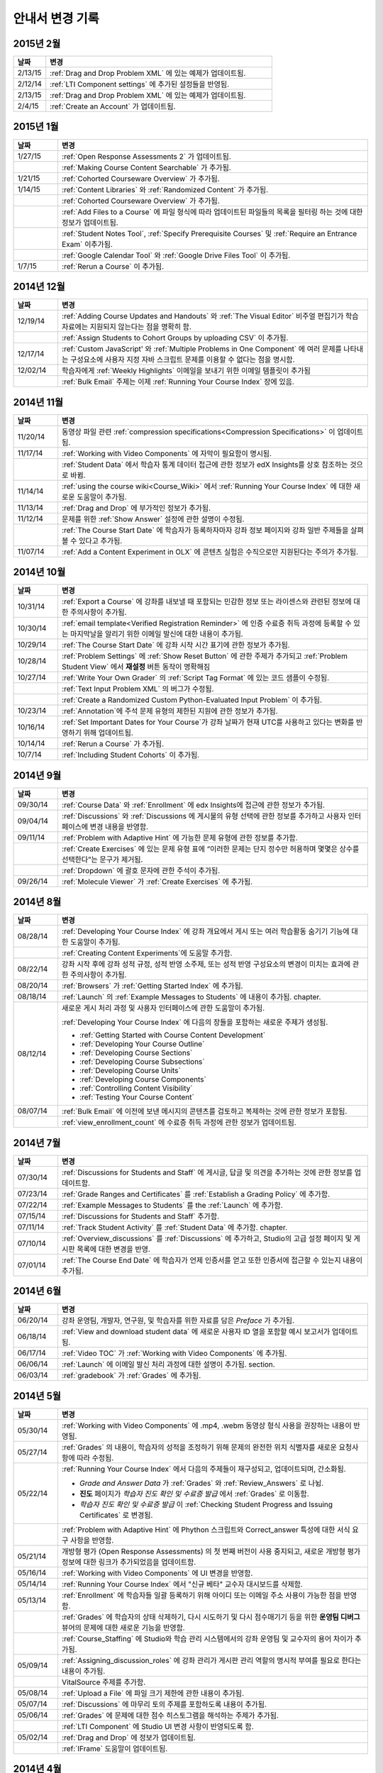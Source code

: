 ############
안내서 변경 기록
############

*****************
2015년 2월
*****************

.. list-table::
   :widths: 10 70
   :header-rows: 1

   * - 날짜
     - 변경
   * - 2/13/15
     - :ref:`Drag and Drop Problem XML` 에 있는 예제가 업데이트됨.
   * - 2/12/14
     - :ref:`LTI Component settings` 에 추가된 설정들을 반영됨.
   * - 2/13/15
     - :ref:`Drag and Drop Problem XML` 에 있는 예제가 업데이트됨.
   * - 2/4/15
     - :ref:`Create an Account` 가 업데이트됨.

*****************
2015년 1월
*****************

.. list-table::
   :widths: 10 70
   :header-rows: 1

   * - 날짜
     - 변경
   * - 1/27/15
     - :ref:`Open Response Assessments 2` 가 업데이트됨.
   * -
     - :ref:`Making Course Content Searchable` 가 추가됨.
   * - 1/21/15
     - :ref:`Cohorted Courseware Overview` 가 추가됨.
   * - 1/14/15
     - :ref:`Content Libraries` 와 :ref:`Randomized Content` 가 추가됨.
   * - 
     - :ref:`Cohorted Courseware Overview` 가 추가됨.
   * -      
     - :ref:`Add Files to a Course` 에 파일 형식에 따라 업데이트된 파일들의 목록을 필터링 하는 것에 대한 정보가 업데이트됨.
   * - 
     - :ref:`Student Notes Tool`, :ref:`Specify Prerequisite Courses` 및
       :ref:`Require an Entrance Exam` 이추가됨.
   * - 
     - :ref:`Google Calendar Tool` 와 :ref:`Google Drive Files
       Tool` 이 추가됨.
   * - 1/7/15
     - :ref:`Rerun a Course` 이 추가됨.

*****************
2014년 12월
*****************

.. list-table::
   :widths: 10 70
   :header-rows: 1

   * - 날짜
     - 변경
   * - 12/19/14
     - :ref:`Adding Course Updates and Handouts` 와 :ref:`The Visual
       Editor` 비주얼 편집기가 학습 자료에는 지원되지 않는다는 점을 명확히 함.
   * - 
     - :ref:`Assign Students to Cohort Groups by uploading CSV` 이 추가됨.     
   * - 12/17/14
     - :ref:`Custom JavaScript' 와 :ref:`Multiple Problems in One
       Component` 에 여러 문제를 나타내는 구성요소에 사용자 지정 자바 스크립트 문제를 이용할 수 없다는 점을 명시함.
   * - 12/02/14
     - 학습자에게 :ref:`Weekly Highlights` 이메일을 보내기 위한 이메일 템플릿이 추가됨
   * - 
     - :ref:`Bulk Email` 주제는 이제 :ref:`Running Your Course Index` 장에 있음.

*****************
2014년 11월
*****************

.. list-table::
   :widths: 10 70
   :header-rows: 1

   * - 날짜
     - 변경
   * - 11/20/14
     - 동영상 파일 관련 :ref:`compression specifications<Compression
       Specifications>` 이 업데이트됨.
   * - 11/17/14
     - :ref:`Working with Video Components` 에 자막이 필요함이 명시됨.
   * -
     - :ref:`Student Data` 에서 학습자 통계 데이터 접근에 관한 정보가 edX Insights를 상호 참조하는 것으로 바뀜.
   * - 11/14/14
     - :ref:`using the course wiki<Course_Wiki>` 에서 :ref:`Running Your Course Index` 에 대한 새로운 도움말이 추가됨.
   * - 11/13/14
     - :ref:`Drag and Drop` 에 부가적인 정보가 추가됨.
   * - 11/12/14
     - 문제를 위한 :ref:`Show Answer` 설정에 관한 설명이 수정됨.
   * - 
     - :ref:`The Course Start Date` 에 학습자가 등록하자마자 강좌 정보 페이지와 강좌 일반 주제들을 살펴볼 수 있다고 추가됨.
   * - 11/07/14
     - :ref:`Add a Content Experiment in OLX` 에 콘텐츠 실험은 수직으로만 지원된다는 주의가 추가됨.
       
*****************
2014년 10월
*****************

.. list-table::
   :widths: 10 70
   :header-rows: 1

   * - 날짜
     - 변경
   * - 10/31/14
     - :ref:`Export a Course` 에 강좌를 내보낼 때 포함되는 민감한 정보 또는 라이센스와 관련된 정보에 대한 주의사항이 추가됨.
   * - 10/30/14
     - :ref:`email template<Verified Registration Reminder>` 에 인증 수료증 취득 과정에 등록할 수 있는 마지막날을 알리기 위한 이메일 발신에 대한 내용이 추가됨.
   * - 10/29/14
     - :ref:`The Course
       Start Date` 에 강좌 시작 시간 표기에 관한 정보가 추가됨.
   * - 10/28/14
     - :ref:`Problem Settings` 에 :ref:`Show Reset Button` 에 관한 주제가 추가되고
       :ref:`Problem Student View` 에서 **재설정** 버튼 동작이 명확해짐 
   * - 10/27/14
     - :ref:`Write Your Own Grader` 의 :ref:`Script Tag Format` 에 있는 코드 샘플이 수정됨.
   * - 
     - :ref:`Text Input Problem XML` 의 버그가 수정됨.
   * -
     - :ref:`Create a Randomized Custom Python-Evaluated Input Problem` 이 추가됨.
   * - 10/23/14
     - :ref:`Annotation`에 주석 문제 유형의 제한된 지원에 관한 정보가 추가됨.
   * - 10/16/14
     - :ref:`Set Important Dates for Your Course`가 강좌 날짜가 현재 UTC를 사용하고 있다는 변화를 반영하기 위해 업데이트됨.
   * - 10/14/14
     - :ref:`Rerun a Course` 가 추가됨.
   * - 10/7/14
     - :ref:`Including Student Cohorts` 이 추가됨.
       
*****************
2014년 9월
*****************

.. list-table::
   :widths: 10 70
   :header-rows: 1

   * - 날짜
     - 변경
   * - 09/30/14
     - :ref:`Course Data` 와 :ref:`Enrollment` 에 edx Insights에 접근에 관한 정보가 추가됨.
   * - 09/04/14
     - :ref:`Discussions` 와 :ref:`Discussions 에 게시물의 유형 선택에 관한 정보를 추가하고 사용자 인터페이스에 변경 내용을 반영함.
   * - 09/11/14
     - :ref:`Problem with Adaptive Hint` 에 가능한 문제 유형에 관한 정보를 추가함.
   * - 
     - :ref:`Create Exercises` 에 있는 문제 유형 표에 “이러한 문제는 단지 정수만 허용하며 몇몇은 상수를 선택한다”는 문구가 제거됨. 
   * - 
     - :ref:`Dropdown` 에 괄호 문자에 관한 주석이 추가됨.
   * - 09/26/14
     - :ref:`Molecule Viewer` 가 :ref:`Create Exercises` 에 추가됨.

**************
2014년 8월
**************

.. list-table::
   :widths: 10 70
   :header-rows: 1

   * - 날짜
     - 변경
   * - 08/28/14
     - :ref:`Developing Your Course Index` 에
       강좌 개요에서 게시 또는 여러 학습활동 숨기기 기능에 대한 도움말이 추가됨.
       
   * - 
     - :ref:`Creating Content Experiments`에 도움말 추가함.
   * - 08/22/14
     - 강좌 시작 후에 강좌 성적 규정, 성적 반영 소주제, 또는 성적 반영 구성요소의 변경이 미치는 효과에 관한 주의사항이  추가됨. 
   * - 08/20/14
     - :ref:`Browsers` 가  :ref:`Getting Started Index` 에 추가됨.
   * - 08/18/14
     - :ref:`Launch` 의 :ref:`Example Messages to Students` 에 내용이 추가됨.
       chapter.
   * - 08/12/14
     - 새로운 게시 처리 과정 및 사용자 인터페이스에 관한 도움말이 추가됨.

       :ref:`Developing Your Course Index` 에 다음의 장들을 포함하는 새로운 주제가 생성됨.

       * :ref:`Getting Started with Course Content Development`
       * :ref:`Developing Your Course Outline`
       * :ref:`Developing Course Sections`
       * :ref:`Developing Course Subsections`
       * :ref:`Developing Course Units`
       * :ref:`Developing Course Components`
       * :ref:`Controlling Content Visibility`
       * :ref:`Testing Your Course Content`

   * - 08/07/14
     - :ref:`Bulk Email` 에 이전에 보낸 메시지의 콘텐츠를 검토하고 복제하는 것에 관한 정보가 포함됨.
   * - 
     - :ref:`view_enrollment_count` 에 수료증 취득 과정에 관한 정보가 업데이트됨.
     

.. 참고::
 링크로 연결된 주제가 변경되면, 변경 전 내용은 볼 수 없는 경우도 있다.



***********
2014년 7월
***********

.. list-table::
   :widths: 10 70
   :header-rows: 1

   * - 날짜
     - 변경
   * - 07/30/14
     - :ref:`Discussions for Students and Staff` 에 게시글, 답글 및 의견을 추가하는 것에 관한 정보를 업데이트함. 
   * - 07/23/14
     - :ref:`Grade Ranges and Certificates` 를   :ref:`Establish a Grading Policy` 에 추가함.
   * - 07/22/14
     - :ref:`Example Messages to Students` 를 the :ref:`Launch` 에 추가함.
   * - 07/15/14
     - :ref:`Discussions for Students and Staff` 추가함.
   * - 07/11/14
     - :ref:`Track Student Activity` 를 :ref:`Student Data` 에 추가함.
       chapter.
   * - 07/10/14
     - :ref:`Overview_discussions` 를 :ref:`Discussions` 에 추가하고, Studio의 고급 설정 페이지 및 게시판 목록에 대한 변경을 반영.
   * - 07/01/14
     - :ref:`The Course End Date` 에 학습자가 언제 인증서를 얻고 또한 인증서에 접근할 수 있는지 내용이 추가됨.
   


***********
2014년 6월
***********

.. list-table::
   :widths: 10 70
   :header-rows: 1

   * - 날짜
     - 변경
   * - 06/20/14
     - 강좌 운영팀, 개발자, 연구원, 및 학습자를 위한 자료를 담은 `Preface` 가 추가됨.
   * - 06/18/14    
     - :ref:`View and download student data` 에 새로운 사용자 ID 열을 포함할 예시 보고서가 업데이트됨.
   * - 06/17/14   
     - :ref:`Video TOC` 가  :ref:`Working with Video Components` 에 추가됨.
   * - 06/06/14   
     - :ref:`Launch` 에 이메일 발신 처리 과정에 대한 설명이 추가됨.
       section.
   * - 06/03/14   
     - :ref:`gradebook` 가 :ref:`Grades` 에 추가됨.



***********
2014년 5월
***********

.. list-table::
   :widths: 10 70
   :header-rows: 1

   * - 날짜
     - 변경
   * - 05/30/14
     - :ref:`Working with Video Components` 에  .mp4, .webm 동영상 형식 사용을 권장하는 내용이 반영됨.
       
   * - 05/27/14
     - :ref:`Grades` 의 내용이, 학습자의 성적을 조정하기 위해 문제의 완전한 위치 식별자를 새로운 요청사항에 따라
       수정됨.
   * - 05/22/14
     - :ref:`Running Your Course Index` 에서 다음의 주제들이 재구성되고, 업데이트되며, 간소화됨.
       

       * *Grade and Answer Data* 가 
         :ref:`Grades` 와 :ref:`Review_Answers` 로 나뉨.
       * **진도** 페이지가
         *학습자 진도 확인 및 수료증 발급* 에서
         :ref:`Grades` 로 이동함.
       * *학습자 진도 확인 및 수료증 발급* 이 
         :ref:`Checking Student Progress and Issuing Certificates` 로 변경됨.

   * - 
     - :ref:`Problem with Adaptive Hint` 에
       Phython 스크립트와 Correct_answer 특성에 대한 서식 요구 사항을 반영함.
   * - 05/21/14
     - 개방형 평가 (Open Response Assessments) 의 첫 번째 버전이 사용 중지되고, 
       새로운 개방형 평가 정보에 대한 링크가 추가되었음을 업데이트함.
   * - 05/16/14
     - :ref:`Working with Video Components` 에 UI 변경을 반영함.
   * - 05/14/14
     - :ref:`Running Your Course Index` 에서
       "신규 베타" 교수자 대시보드를 삭제함.
   * - 05/13/14
     - :ref:`Enrollment` 에 학습자들 일괄 등록하기 위해
       아이디 또는 이메일 주소 사용이 가능한 점을 반영함.
   * - 
     - :ref:`Grades` 에 학습자의 상태 삭제하기, 다시 시도하기 및 다시 점수매기기 등을 위한
       **운영팀 디버그** 뷰어의 문제에 대한 새로운 기능을 반영함.
       
   * - 
     - :ref:`Course_Staffing` 에 Studio와 학습 관리 시스템에서의 강좌 운영팀 및 교수자의 용어 차이가 
       추가됨.
   * - 05/09/14
     - :ref:`Assigning_discussion_roles` 에 강좌 관리가 게시판 관리 역할의 명시적 부여를 
       필요로 한다는 내용이 추가됨.
   * - 
     - VitalSource 주제를 추가함.
   * - 05/08/14
     - :ref:`Upload a File` 에 파일 크기 제한에 관한 내용이 추가됨.
   * - 05/07/14
     - :ref:`Discussions` 에 마무리 토의 주제를 포함하도록 
       내용이 추가됨.
   * - 05/06/14
     - :ref:`Grades` 에 문제에 대한 점수 히스토그램을 해석하는 주제가 
       추가됨.
   * - 
     - :ref:`LTI Component` 에 Studio UI 변경 사항이 반영되도록 함.
   * - 05/02/14
     - :ref:`Drag and Drop` 에 정보가 업데이트됨.
   * - 
     - :ref:`IFrame` 도움말이 업데이트됨.


************
2014년 4월
************


.. list-table::
   :widths: 10 70
   :header-rows: 1

   * - 날짜
     - 변경
   * - 04/28/14
     - :ref:`Show or Hide the Course Wiki Page` 에 강좌 담당자가 위키 페이지를 숨긴 후에 위키 콘텐츠를 이용할 수 있다는 내용이 추가됨.
   * - 04/26/14
     - :ref:`Problem with Adaptive Hint` 에 XML 정보가 추가되며 라벨 정보가 업데이트됨.   
   * - 04/24/14
     - :ref:`Grades` 성적 보고서 및 학습자 진도 페이지 해석에 관한 주제가 포함됨.
   * -    
     - :ref:`Beta_Testing` 에 기능 변경사항이 반영됨. 
   * -
     - :ref:`Working with HTML Components` 에 HTML 구성요소 편집기에 대한 변경사항이 반영됨. 
   * - 04/23/14
     - :ref:`Exercises and Tools Index` 에 문제에 관한 정보가 재구성됨.
   * - 04/23/14
     - :ref:`Student Data` 에 언어 수집 및 학습자 위치 데이터에 관한 더 많은 정보가 추가됨. 
   * - 04/22/14
     - :ref:`Bulk Email` 에 강좌 이메일을 받지 않을 수 있는 선택사항에 대한 정보가 추가됨.
   * - 
     - :ref:`Discussions` 에 “게시판 범주 만들기(Create Discussion Categories)” 단계가 수정됨. 
   * - 
     - the :ref:`Enrollment` 에 기능의 변경사항을 반영함.
   * - 04/16/14
     - :ref:`Working with Video Components` 에 “추가 언어 자막(Transcripts in Additional Languages)”이 업데이트됨.
   * -  
     - :ref:`Multiple Choice` 문제에 새로운 기능을 지원하기 위한 다음 주제들이 추가됨.
       * :ref:`Shuffle Answers in a Multiple Choice Problem`
       * :ref:`Targeted Feedback in a Multiple Choice Problem`
       * :ref:`Answer Pools in a Multiple Choice Problem`
   * - 04/15/14
     - *강좌 시험해보기* 방법에 관한 주제가 포함되도록 *적용 결과
       미리 보기* 가 업데이트됨.
   * - 04/11/14
     - :ref:`Grades` 에 학습자 답안 분포 보고서 해석에 관한 주제가 포함됨. 
   * - 04/08/14
     - :ref:`Working with HTML Components` 장에 새로운 HTML 편집기가 반영됨. 
       
   * - 04/07/14
     - :ref:`Course Data`, :ref:`Enrollment` 가 업데이트됨. 
   * - 04/03/14
     - :ref:`Adding Pages to a Course` 에 :ref:`Show or Hide the Course Wiki Page` 에 추가됨.
   * - 04/02/14
     -  *Course Index* 와 *Creating Course Content Index* 새로운 강좌를 개발하는 과정을 더 잘 설명하도록 업데이트됨.
   * - 04/01/14 
     - :ref:`Establish a Grading Policy` 에 채점이 소주제에만 적용된다는 점을 강조함.
   * - 
     - :ref:`Releasing Your Course Index` 에 :ref:`Launch` 가 포함됨.
   

************
2014년 3월
************

.. list-table::
   :widths: 10 70
   :header-rows: 1

   * - 날짜
     - 변경  
   * - 03/31/14 
     - :ref:`Grades` 에
       :ref:`Review_Answers` 가 추가됨.
   * - 03/27/14
     - :ref:`Adding Pages to a Course` 에
       강좌의 기능 변경 내용이 반영됨.
   * - 03/27/14
     - :ref:`Beta_Testing` 에 새로운 “일괄 추가” 기능 설명이 포함됨.
   * - 03/19/14
     - :ref:`Beta_Testing`, :ref:`Discussions`,
       :ref:`Grades` 및 :ref:`Student Data` 에 새로운 교수자 대시보드에 대한 변경 사항이 포함됨.
   * - 03/17/14
     - 본 안내서가 다음 주요 주제들로 재구성됨. 

       * :ref:`Getting Started Index`

       * Building a Course Index

       * :ref:`Creating Course Content Index`

       * :ref:`Exercises and Tools Index`

       * :ref:`Releasing Your Course Index`

       * :ref:`Running Your Course Index`

       * :ref:`Information for Your Students Index`

   * - 03/10/14
     - 강좌 요약 페이지를 설정하는 것에 관한 정보가 다음 주제들에 추가됨.

       * :ref:`The Course Start Date`

       * :ref:`The Course End Date`

       * :ref:`Add a Course Image`

       * :ref:`Add a Course Video`

       * :ref:`Describe Your Course`

   

****************
2014년 2월
****************

.. list-table::
   :widths: 10 70
   :header-rows: 1

   * - 날짜
     - 변경 
   * - 02/25/14
     - :ref:`Add Files to a Course` 외부 URL 기능을 포함하도록 업데이트됨.
       
   * -
     - :ref:`Add a Link to a File` 와 :ref:`Add an Image to an HTML
       Component` 에 파일의 Embed URL을 사용해야 함이 명시됨.
   * - 02/24/14
     - :ref:`Getting Started with edX` 가 새로 만들어짐.
   * -
     - :ref:`Add a Course Video` 가 업데이트됨.
   * - 02/21/14
     - :ref:`Beta_Testing` 가 추가됨.
   * - 02/19/14
     - :ref:`Import LaTeX Code` 에 새로운 작업 과정과 Latex HTML 구성요소를 생성하기 위한  
       UI 변경이 반영됨.
   * - 02/18/14
     - :ref:`Establish a Grading 
       Policy` 에 개선 사항이 업데이트됨.
   * - 02/14/14
     - :ref:`Additional Transcripts` 이 :ref:`Working with Video
       Components` 에 추가되고, :ref:`Video Advanced Options` 가 업데이트됨.
   * -
     - :ref:`Course Data`, :ref:`Course_Staffing` 및
       :ref:`Enrollment` 가 추가됨.
   * - 02/11/14
     - :ref:`Gene Explorer` 가 추가되고 :ref:`Periodic Table`
       및 :ref:`Molecule Editor` 가 업데이트됨.
   * - 02/07/14
     - :ref:`Full Screen Image` 가 추가됨.
   * - 02/06/14
     - :ref:`Periodic Table` 및 :ref:`Molecule Editor` 가 추가됨.
   * - 02/05/14
     - :ref:`Set the Advertised Start Date` 가 추가됨.
   * - 02/04/14
     - :ref:`Student Data` 와 :ref:`Grades` 가 추가됨.
   * - 
     - :ref:`Multiple Choice and
       Numerical Input` 와 :ref:`Protein Builder` 가 추가됨.
   

**************
2014년 1월
**************

.. list-table::
   :widths: 10 70
   :header-rows: 1

   * - 날짜
     - 변경  
   * - 01/29/2014
     - :ref:`Google Instant Hangout` 이 추가됨.
   * - 01/24/2014
     - :ref:`Discussions` 와 :ref:`Guidance for Discussion
       Moderators` 이 추가됨.
   * - 
     - :ref:`Zooming image` 에 더 구체적인 지침사항이 추가됨.
   * - 01/21/2014
     - :ref:`Adding
       Textbooks` 에 접근성에 관한 정보가 추가됨.
   * - 01/14/2014
     - Added info about scoring and due dates to original Open Response
       Assessments section.
   * - 01/13/2014
     - :ref:`Working with HTML Components` 에 점수 및 개방형 평가 주제의  마감일에 관한 정보가 추가됨.
       
   * - 01/08/2014
     - :ref:`Add Files to a Course` 에 **파일 업로드** 페이지의 분류 추가가 반영됨.
       
   * - 
     - :ref:`Set Important Dates for Your Course` 에
       기본 강좌 시작 날짜가 2029로 변경된 것이 반영됨.
   * - 01/07/2014
     - ref:`Text Input` 에 다양한 문자열에 관한 정보가 포함됨.
   * - 
     - :ref:`Checkbox` 에 정보가 추가됨.
   * - 01/06/2014
     - :ref:`Custom JavaScript` 가 생성됨.
   * - 01/06/2014
     - :ref:`Zooming image` 가 생성됨.
   * - 01/01/2014
     - 강좌 콘텐츠 구성하기 및 강좌 테스트하기에 
       강좌 개요 설계의 변경 사항이 반영됨.
       

***************
2013년 12월
***************

.. list-table::
   :widths: 10 70
   :header-rows: 1

   * - 날짜
     - 변경  
   * - 12/20/2013
     - :ref:`ORA for Students` 가 교수자가 직접 만들 수 있는 템플릿에 만들어짐.
     
   * - 12/19/2013
     - "Tools" 가 생성됨 (참고 4/10/14: :ref:`Create Exercises` 로 주제가 통합됨.)
   * - 12/18/2013
     - :ref:`Working with
       Video Components` 에 동영상 플레이어 선택사항에 대한 도움말이 업데이트됨.
   * - 12/13/2013
     - :ref:`LTI Component` 가 생성됨.
   * - 
     - :ref:`ORA for Students` 가 생성됨.
   * - 12/12/2013
     - :ref:`Glossary` 가 추가됨.
   * - 12/11/2013
     - :ref:`Guidelines for Creating Accessible Content` 가 추가됨.
   * - 12/10/2013
     - 개방형 평가에서 "채점 가능" 열에 있는 답변의 수에 대한 내용이 추가됨.
   * - 
     - :ref:`MathJax in Studio` 가 추가됨.
   * - 12/09/2013
     - :ref:`MathJax in Studio` 가 생성됨.
   * - 12/05/2013
     - edX Studio 도움말 개정 및 edX 101 콘텐츠의 통합이 완성됨.
       

.. _Preface: http://edx.readthedocs.org/projects/edx-partner-course-staff/en/latest/
